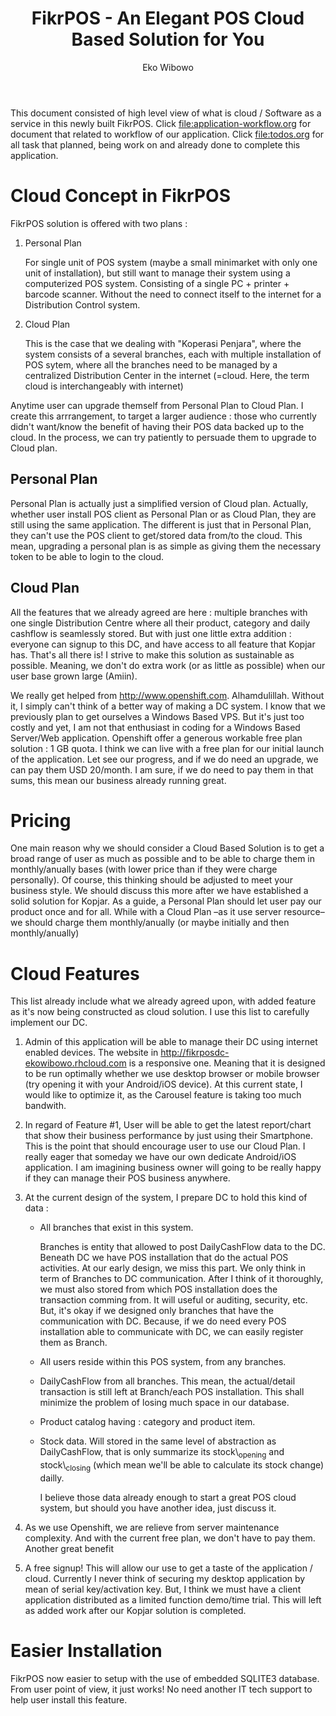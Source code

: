 #+TITLE: FikrPOS - An Elegant POS Cloud Based Solution for You
#+AUTHOR: Eko Wibowo

This document consisted of high level view of what is cloud / Software as a service in this newly built FikrPOS. Click file:application-workflow.org for document that related to workflow of our application. Click file:todos.org for all task that planned, being work on and already done to complete this application.


* Cloud Concept in FikrPOS
  FikrPOS solution is offered with two plans :
  1. Personal Plan

     For single unit of POS system (maybe a small minimarket with only one unit of installation), but still want to manage their system using a computerized POS system. Consisting of a single PC + printer + barcode scanner. Without the need to connect itself to the internet for a Distribution Control system.
  2. Cloud Plan 

     This is the case that we dealing with "Koperasi Penjara", where the system consists of a several branches, each with multiple installation of POS sytem, where all the branches need to be managed by a centralized Distribution Center in the internet (=cloud. Here, the term cloud is interchangeably with internet)

  Anytime user can upgrade themself from Personal Plan to Cloud Plan. I create this arrrangement, to target a larger audience : those who currently didn't want/know the benefit of having their POS data backed up to the cloud. In the process, we can try patiently to persuade them to upgrade to Cloud plan.
** Personal Plan
   Personal Plan is actually just a simplified version of Cloud plan. Actually, whether user install POS client as Personal Plan or as Cloud Plan, they are still using the same application. The different is just that in Personal Plan, they can't use the POS client to get/stored data from/to the cloud. This mean, upgrading a personal plan is as simple as giving them the necessary token to be able to login to the cloud.

** Cloud Plan
   All the features that we already agreed are here : multiple branches with one single Distribution Centre where all their product, category and daily cashflow is seamlessly stored. But with just one little extra addition : everyone can signup to this DC, and have access to all feature that Kopjar has. That's all there is! I strive to make this solution as sustainable as possible. Meaning, we don't do extra work (or as little as possible) when our user base grown large (Amiin).

   We really get helped from http://www.openshift.com. Alhamdulillah. Without it, I simply can't think of a better way of making a DC system. I know that we previously plan to get ourselves a Windows Based VPS. But it's just too costly and yet, I am not that enthusiast in coding for a Windows Based Server/Web application. Openshift offer a generous workable free plan solution : 1 GB quota. I think we can live with a free plan for our initial launch of the application. Let see our progress, and if we do need an upgrade, we can pay them USD 20/month. I am sure, if we do need to pay them in that sums, this mean our business already running great.

* Pricing
  One main reason why we should consider a Cloud Based Solution is to get a broad range of user as much as possible and to be able to charge them in monthly/anually bases (with lower price than if they were charge personally). Of course, this thinking should be adjusted to meet your business style. We should discuss this more after we have established a solid solution for Kopjar. As a guide, a Personal Plan should let user pay our product once and for all. While with a Cloud Plan --as it use server resource-- we should charge them monthly/anually (or maybe initially and then monthly/anually)

* Cloud Features
  This list already include what we already agreed upon, with added feature as it's now being constructed as cloud solution. I use this list to carefully implement our DC.
  1. Admin of this application will be able to manage their DC using internet enabled devices. The website in http://fikrposdc-ekowibowo.rhcloud.com is a responsive one. Meaning that it is designed to be run optimally whether we use desktop browser or mobile browser (try opening it with your Android/iOS device). At this current state, I would like to optimize it, as the Carousel feature is taking too much bandwith.
  2. In regard of Feature #1, User will be able to get the latest report/chart that show their business performance by just using their Smartphone. This is the point that should encourage user to use our Cloud Plan. I really eager that someday we have our own dedicate Android/iOS application. I am imagining business owner will going to be really happy if they can manage their POS business anywhere.
  3. At the current design of the system, I prepare DC to hold this kind of data :
     * All branches that exist in this system. 

       Branches is entity that allowed to post DailyCashFlow data to the DC. Beneath DC we have POS installation that do the actual POS activities. At our early design, we miss this part. We only think in term of Branches to DC communication. After I think of it thoroughly, we must also stored from which POS installation does the transaction comming from. It will useful or auditing, security, etc. But, it's okay if we designed only branches that have the communication with DC. Because, if we do need every POS installation able to communicate with DC, we can easily register them as Branch.
     * All users reside within this POS system, from any branches.
     * DailyCashFlow from all branches. This mean, the actual/detail transaction is still left at Branch/each POS installation. This shall minimize the problem of losing much space in our database.
     * Product catalog having : category and product item. 
     * Stock data. Will stored in the same level of abstraction as DailyCashFlow, that is only summarize its stock\_opening and stock\_closing (which mean we'll be able to calculate its stock change) dailly.
    
       I believe those data already enough to start a great POS cloud system, but should you have another idea, just discuss it. 
    
  4. As we use Openshift, we are relieve from server maintenance complexity. And with the current free plan, we don't have to pay them. Another great benefit

  5. A free signup! This will allow our use to get a taste of the application / cloud. Currently I never think of securing my desktop application by mean of serial key/activation key. But, I think we must have a client application distributed as a limited function demo/time trial. This will left as added work after our Kopjar solution is completed.



* Easier Installation
  FikrPOS now easier to setup with the use of embedded SQLITE3 database. From user point of view, it just works! No need another IT tech support to help user install this feature.
